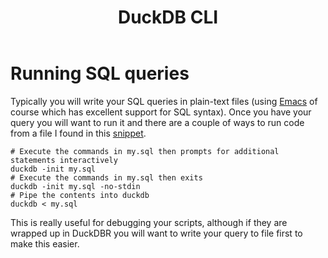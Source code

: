 :PROPERTIES:
:ID:       f3af66c4-bebf-4a99-ba53-e8801512f8ab
:mtime:    20250915132403
:ctime:    20250915132403
:END:
#+TITLE: DuckDB CLI
#+FILETAGS: :sql:duckdb:database:

* Running SQL queries

Typically you will write your SQL queries in plain-text files (using [[id:754f25a5-3429-4504-8a17-4efea1568eba][Emacs]] of course which has excellent support for SQL
syntax). Once you have your query you will want to run it and there are a couple of ways to run code from a file I found
in this [[https://duckdbsnippets.com/snippets/198/run-sql-file-in-duckdb-cli][snippet]].

#+begin_src
# Execute the commands in my.sql then prompts for additional statements interactively
duckdb -init my.sql
# Execute the commands in my.sql then exits
duckdb -init my.sql -no-stdin
# Pipe the contents into duckdb
duckdb < my.sql
#+end_src

This is really useful for debugging your scripts, although if they are wrapped up in DuckDBR you will want to write your
query to file first to make this easier.
